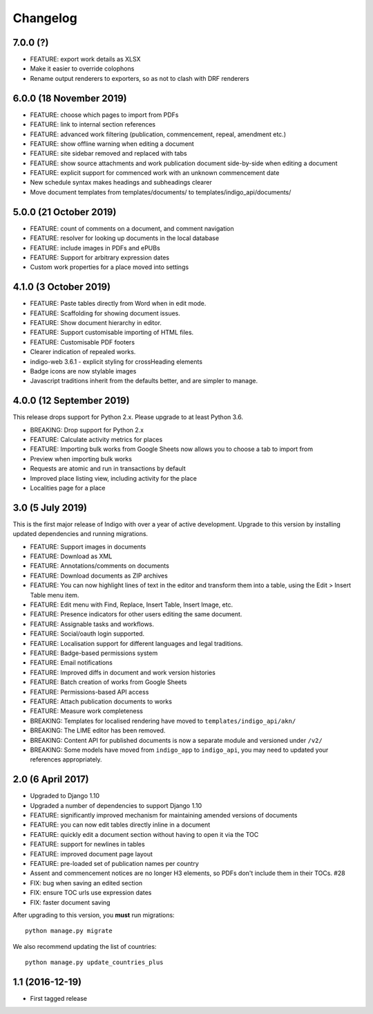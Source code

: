 Changelog
=========

7.0.0 (?)
---------

* FEATURE: export work details as XLSX
* Make it easier to override colophons
* Rename output renderers to exporters, so as not to clash with DRF renderers

6.0.0 (18 November 2019)
------------------------

* FEATURE: choose which pages to import from PDFs
* FEATURE: link to internal section references
* FEATURE: advanced work filtering (publication, commencement, repeal, amendment etc.)
* FEATURE: show offline warning when editing a document
* FEATURE: site sidebar removed and replaced with tabs
* FEATURE: show source attachments and work publication document side-by-side when editing a document
* FEATURE: explicit support for commenced work with an unknown commencement date
* New schedule syntax makes headings and subheadings clearer
* Move document templates from templates/documents/ to templates/indigo_api/documents/


5.0.0 (21 October 2019)
-----------------------

* FEATURE: count of comments on a document, and comment navigation
* FEATURE: resolver for looking up documents in the local database
* FEATURE: include images in PDFs and ePUBs
* FEATURE: Support for arbitrary expression dates
* Custom work properties for a place moved into settings

4.1.0 (3 October 2019)
----------------------

* FEATURE: Paste tables directly from Word when in edit mode.
* FEATURE: Scaffolding for showing document issues.
* FEATURE: Show document hierarchy in editor.
* FEATURE: Support customisable importing of HTML files.
* FEATURE: Customisable PDF footers
* Clearer indication of repealed works.
* indigo-web 3.6.1 - explicit styling for crossHeading elements
* Badge icons are now stylable images
* Javascript traditions inherit from the defaults better, and are simpler to manage.

4.0.0 (12 September 2019)
-------------------------

This release drops support for Python 2.x. Please upgrade to at least Python 3.6.

* BREAKING: Drop support for Python 2.x
* FEATURE: Calculate activity metrics for places
* FEATURE: Importing bulk works from Google Sheets now allows you to choose a tab to import from
* Preview when importing bulk works
* Requests are atomic and run in transactions by default
* Improved place listing view, including activity for the place
* Localities page for a place

3.0 (5 July 2019)
-----------------

This is the first major release of Indigo with over a year of active development. Upgrade to this version by installing updated dependencies and running migrations.

* FEATURE: Support images in documents
* FEATURE: Download as XML
* FEATURE: Annotations/comments on documents
* FEATURE: Download documents as ZIP archives
* FEATURE: You can now highlight lines of text in the editor and transform them into a table, using the Edit > Insert Table menu item.
* FEATURE: Edit menu with Find, Replace, Insert Table, Insert Image, etc.
* FEATURE: Presence indicators for other users editing the same document.
* FEATURE: Assignable tasks and workflows.
* FEATURE: Social/oauth login supported.
* FEATURE: Localisation support for different languages and legal traditions.
* FEATURE: Badge-based permissions system
* FEATURE: Email notifications
* FEATURE: Improved diffs in document and work version histories
* FEATURE: Batch creation of works from Google Sheets
* FEATURE: Permissions-based API access
* FEATURE: Attach publication documents to works
* FEATURE: Measure work completeness
* BREAKING: Templates for localised rendering have moved to ``templates/indigo_api/akn/``
* BREAKING: The LIME editor has been removed.
* BREAKING: Content API for published documents is now a separate module and versioned under ``/v2/``
* BREAKING: Some models have moved from ``indigo_app`` to ``indigo_api``, you may need to updated your references appropriately.

2.0 (6 April 2017)
------------------

* Upgraded to Django 1.10
* Upgraded a number of dependencies to support Django 1.10
* FEATURE: significantly improved mechanism for maintaining amended versions of documents
* FEATURE: you can now edit tables directly inline in a document
* FEATURE: quickly edit a document section without having to open it via the TOC
* FEATURE: support for newlines in tables
* FEATURE: improved document page layout
* FEATURE: pre-loaded set of publication names per country
* Assent and commencement notices are no longer H3 elements, so PDFs don't include them in their TOCs. #28
* FIX: bug when saving an edited section
* FIX: ensure TOC urls use expression dates
* FIX: faster document saving

After upgrading to this version, you **must** run migrations::

    python manage.py migrate

We also recommend updating the list of countries::

    python manage.py update_countries_plus

1.1 (2016-12-19)
----------------

* First tagged release
